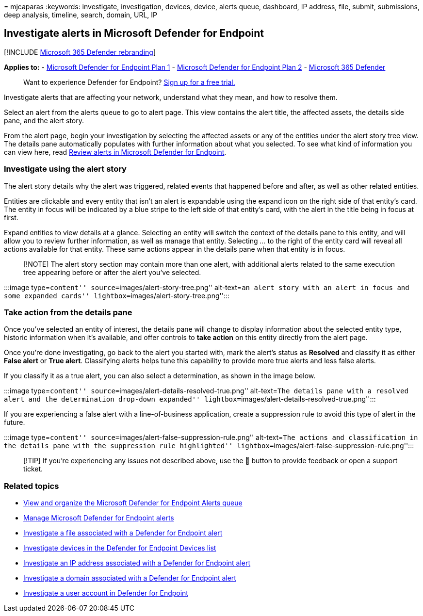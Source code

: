 = 
mjcaparas
:keywords: investigate, investigation, devices, device, alerts queue,
dashboard, IP address, file, submit, submissions, deep analysis,
timeline, search, domain, URL, IP

== Investigate alerts in Microsoft Defender for Endpoint

{empty}[!INCLUDE link:../../includes/microsoft-defender.md[Microsoft 365
Defender rebranding]]

*Applies to:* -
https://go.microsoft.com/fwlink/p/?linkid=2154037[Microsoft Defender for
Endpoint Plan 1] -
https://go.microsoft.com/fwlink/p/?linkid=2154037[Microsoft Defender for
Endpoint Plan 2] -
https://go.microsoft.com/fwlink/?linkid=2118804[Microsoft 365 Defender]

____
Want to experience Defender for Endpoint?
https://signup.microsoft.com/create-account/signup?products=7f379fee-c4f9-4278-b0a1-e4c8c2fcdf7e&ru=https://aka.ms/MDEp2OpenTrial?ocid=docs-wdatp-investigatealerts-abovefoldlink[Sign
up for a free trial.]
____

Investigate alerts that are affecting your network, understand what they
mean, and how to resolve them.

Select an alert from the alerts queue to go to alert page. This view
contains the alert title, the affected assets, the details side pane,
and the alert story.

From the alert page, begin your investigation by selecting the affected
assets or any of the entities under the alert story tree view. The
details pane automatically populates with further information about what
you selected. To see what kind of information you can view here, read
link:/microsoft-365/security/defender-endpoint/review-alerts[Review
alerts in Microsoft Defender for Endpoint].

=== Investigate using the alert story

The alert story details why the alert was triggered, related events that
happened before and after, as well as other related entities.

Entities are clickable and every entity that isn’t an alert is
expandable using the expand icon on the right side of that entity’s
card. The entity in focus will be indicated by a blue stripe to the left
side of that entity’s card, with the alert in the title being in focus
at first.

Expand entities to view details at a glance. Selecting an entity will
switch the context of the details pane to this entity, and will allow
you to review further information, as well as manage that entity.
Selecting _…_ to the right of the entity card will reveal all actions
available for that entity. These same actions appear in the details pane
when that entity is in focus.

____
[!NOTE] The alert story section may contain more than one alert, with
additional alerts related to the same execution tree appearing before or
after the alert you’ve selected.
____

:::image type=``content'' source=``images/alert-story-tree.png''
alt-text=``an alert story with an alert in focus and some expanded
cards'' lightbox=``images/alert-story-tree.png'':::

=== Take action from the details pane

Once you’ve selected an entity of interest, the details pane will change
to display information about the selected entity type, historic
information when it’s available, and offer controls to *take action* on
this entity directly from the alert page.

Once you’re done investigating, go back to the alert you started with,
mark the alert’s status as *Resolved* and classify it as either *False
alert* or *True alert*. Classifying alerts helps tune this capability to
provide more true alerts and less false alerts.

If you classify it as a true alert, you can also select a determination,
as shown in the image below.

:::image type=``content''
source=``images/alert-details-resolved-true.png'' alt-text=``The details
pane with a resolved alert and the determination drop-down expanded''
lightbox=``images/alert-details-resolved-true.png'':::

If you are experiencing a false alert with a line-of-business
application, create a suppression rule to avoid this type of alert in
the future.

:::image type=``content''
source=``images/alert-false-suppression-rule.png'' alt-text=``The
actions and classification in the details pane with the suppression rule
highlighted'' lightbox=``images/alert-false-suppression-rule.png'':::

____
[!TIP] If you’re experiencing any issues not described above, use the 🙂
button to provide feedback or open a support ticket.
____

=== Related topics

* link:alerts-queue.md[View and organize the Microsoft Defender for
Endpoint Alerts queue]
* link:manage-alerts.md[Manage Microsoft Defender for Endpoint alerts]
* link:investigate-files.md[Investigate a file associated with a
Defender for Endpoint alert]
* link:investigate-machines.md[Investigate devices in the Defender for
Endpoint Devices list]
* link:investigate-ip.md[Investigate an IP address associated with a
Defender for Endpoint alert]
* link:investigate-domain.md[Investigate a domain associated with a
Defender for Endpoint alert]
* link:investigate-user.md[Investigate a user account in Defender for
Endpoint]
